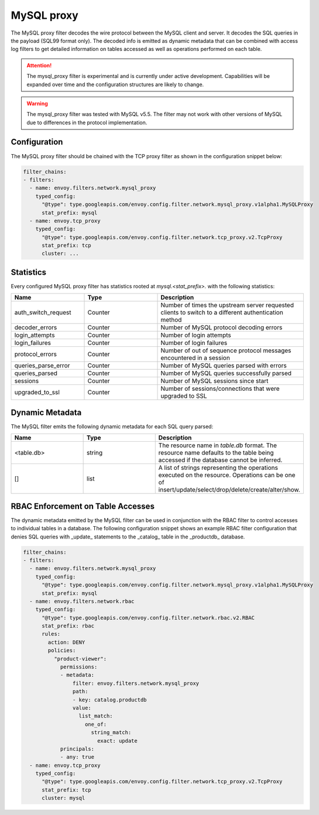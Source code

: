 .. _config_network_filters_mysql_proxy:

MySQL proxy
===========

The MySQL proxy filter decodes the wire protocol between the MySQL client
and server. It decodes the SQL queries in the payload (SQL99 format only).
The decoded info is emitted as dynamic metadata that can be combined with
access log filters to get detailed information on tables accessed as well
as operations performed on each table.

.. attention::

   The mysql_proxy filter is experimental and is currently under active
   development. Capabilities will be expanded over time and the
   configuration structures are likely to change.

.. warning::

   The mysql_proxy filter was tested with MySQL v5.5. The filter may not work
   with other versions of MySQL due to differences in the protocol implementation.

.. _config_network_filters_mysql_proxy_config:

Configuration
-------------

The MySQL proxy filter should be chained with the TCP proxy filter as shown
in the configuration snippet below:

.. code-block:: yaml

  filter_chains:
  - filters:
    - name: envoy.filters.network.mysql_proxy
      typed_config:
        "@type": type.googleapis.com/envoy.config.filter.network.mysql_proxy.v1alpha1.MySQLProxy
        stat_prefix: mysql
    - name: envoy.tcp_proxy
      typed_config:
        "@type": type.googleapis.com/envoy.config.filter.network.tcp_proxy.v2.TcpProxy
        stat_prefix: tcp
        cluster: ...


.. _config_network_filters_mysql_proxy_stats:

Statistics
----------

Every configured MySQL proxy filter has statistics rooted at *mysql.<stat_prefix>.* with the
following statistics:

.. csv-table::
  :header: Name, Type, Description
  :widths: 1, 1, 2

  auth_switch_request, Counter, Number of times the upstream server requested clients to switch to a different authentication method
  decoder_errors, Counter, Number of MySQL protocol decoding errors
  login_attempts, Counter, Number of login attempts
  login_failures, Counter, Number of login failures
  protocol_errors, Counter, Number of out of sequence protocol messages encountered in a session
  queries_parse_error, Counter, Number of MySQL queries parsed with errors
  queries_parsed, Counter, Number of MySQL queries successfully parsed
  sessions, Counter, Number of MySQL sessions since start
  upgraded_to_ssl, Counter, Number of sessions/connections that were upgraded to SSL

.. _config_network_filters_mysql_proxy_dynamic_metadata:

Dynamic Metadata
----------------

The MySQL filter emits the following dynamic metadata for each SQL query parsed:

.. csv-table::
  :header: Name, Type, Description
  :widths: 1, 1, 2

  <table.db>, string, The resource name in *table.db* format. The resource name defaults to the table being accessed if the database cannot be inferred.
  [], list, A list of strings representing the operations executed on the resource. Operations can be one of insert/update/select/drop/delete/create/alter/show.

.. _config_network_filters_mysql_proxy_rbac:

RBAC Enforcement on Table Accesses
----------------------------------

The dynamic metadata emitted by the MySQL filter can be used in conjunction
with the RBAC filter to control accesses to individual tables in a
database. The following configuration snippet shows an example RBAC filter
configuration that denies SQL queries with _update_ statements to the
_catalog_ table in the _productdb_ database.

.. code-block:: yaml

  filter_chains:
  - filters:
    - name: envoy.filters.network.mysql_proxy
      typed_config:
        "@type": type.googleapis.com/envoy.config.filter.network.mysql_proxy.v1alpha1.MySQLProxy
        stat_prefix: mysql
    - name: envoy.filters.network.rbac
      typed_config:
        "@type": type.googleapis.com/envoy.config.filter.network.rbac.v2.RBAC
        stat_prefix: rbac
        rules:
          action: DENY
          policies:
            "product-viewer":
              permissions:
              - metadata:
                  filter: envoy.filters.network.mysql_proxy
                  path:
                  - key: catalog.productdb
                  value:
                    list_match:
                      one_of:
                        string_match:
                          exact: update
              principals:
              - any: true
    - name: envoy.tcp_proxy
      typed_config:
        "@type": type.googleapis.com/envoy.config.filter.network.tcp_proxy.v2.TcpProxy
        stat_prefix: tcp
        cluster: mysql

